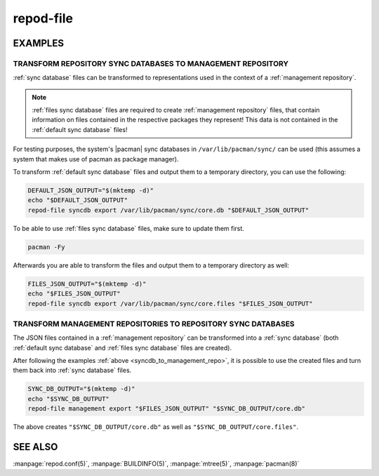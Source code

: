 .. _repod-file:

==========
repod-file
==========

.. argparse::
   :module: repod.cli.argparse
   :func: sphinx_repod_file
   :prog: repod-file

EXAMPLES
--------

.. _syncdb_to_management_repo:

TRANSFORM REPOSITORY SYNC DATABASES TO MANAGEMENT REPOSITORY
^^^^^^^^^^^^^^^^^^^^^^^^^^^^^^^^^^^^^^^^^^^^^^^^^^^^^^^^^^^^

:ref:`sync database` files can be transformed to representations used in the
context of a :ref:`management repository`.

.. note::

  :ref:`files sync database` files are required to create :ref:`management
  repository` files, that contain information on files contained in the
  respective packages they represent! This data is not contained in the
  :ref:`default sync database` files!

For testing purposes, the system's |pacman| sync databases in
``/var/lib/pacman/sync/`` can be used (this assumes a system that makes use of
pacman as package manager).

To transform :ref:`default sync database` files and output them to a temporary
directory, you can use the following:

.. code:: sh

  DEFAULT_JSON_OUTPUT="$(mktemp -d)"
  echo "$DEFAULT_JSON_OUTPUT"
  repod-file syncdb export /var/lib/pacman/sync/core.db "$DEFAULT_JSON_OUTPUT"

To be able to use :ref:`files sync database` files, make sure to update them
first.

.. code:: sh

  pacman -Fy

Afterwards you are able to transform the files and output them to a temporary
directory as well:

.. code:: sh

  FILES_JSON_OUTPUT="$(mktemp -d)"
  echo "$FILES_JSON_OUTPUT"
  repod-file syncdb export /var/lib/pacman/sync/core.files "$FILES_JSON_OUTPUT"

.. _management_repo_to_syncdb:

TRANSFORM MANAGEMENT REPOSITORIES TO REPOSITORY SYNC DATABASES
^^^^^^^^^^^^^^^^^^^^^^^^^^^^^^^^^^^^^^^^^^^^^^^^^^^^^^^^^^^^^^

The JSON files contained in a :ref:`management repository` can be transformed
into a :ref:`sync database` (both :ref:`default sync database` and :ref:`files
sync database` files are created).

After following the examples :ref:`above <syncdb_to_management_repo>`, it is
possible to use the created files and turn them back into :ref:`sync database`
files.

.. code:: sh

  SYNC_DB_OUTPUT="$(mktemp -d)"
  echo "$SYNC_DB_OUTPUT"
  repod-file management export "$FILES_JSON_OUTPUT" "$SYNC_DB_OUTPUT/core.db"

The above creates ``"$SYNC_DB_OUTPUT/core.db"`` as well as
``"$SYNC_DB_OUTPUT/core.files"``.

.. |pacman| raw:: html

  <a target="blank" href="https://man.archlinux.org/man/pacman.8">pacman</a>

.. |JSON schema| raw:: html

  <a target="blank" href="https://en.wikipedia.org/wiki/JSON#Metadata_and_schema">JSON schema</a>

.. |package splitting| raw:: html

  <a target="blank" href="https://man.archlinux.org/man/PKGBUILD.5#PACKAGE_SPLITTING">package splitting</a>

SEE ALSO
--------

:manpage:`repod.conf(5)`, :manpage:`BUILDINFO(5)`, :manpage:`mtree(5)`, :manpage:`pacman(8)`
